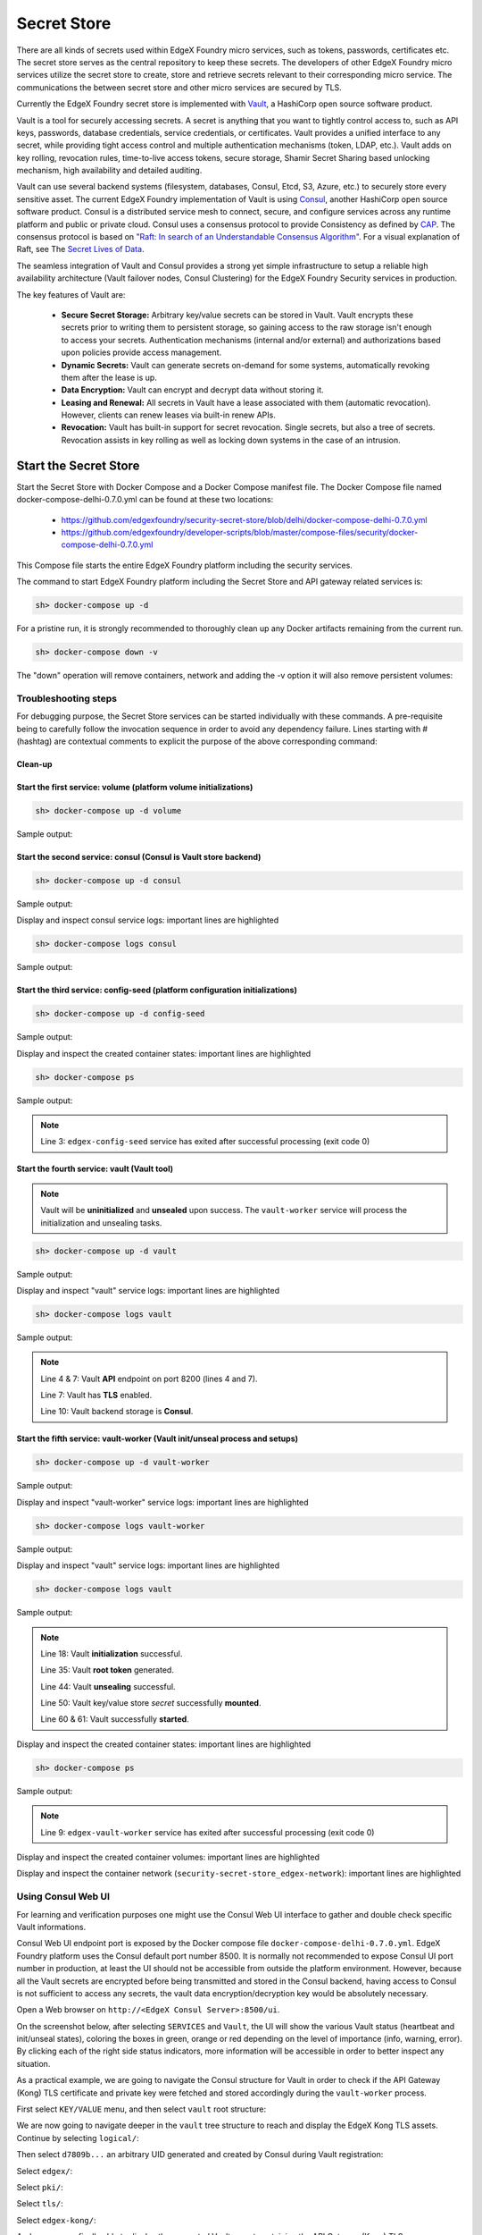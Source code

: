 ###################
Secret Store
###################

There are all kinds of secrets used within EdgeX Foundry micro services, such as tokens, passwords, certificates etc. The secret store serves as the central repository to keep these secrets. The developers of other EdgeX Foundry micro services utilize the secret store to create, store and retrieve secrets relevant to their corresponding micro service. The communications the between secret store and other micro services are secured by TLS. 

Currently the EdgeX Foundry secret store is implemented with `Vault <https://www.vaultproject.io/>`_, a HashiCorp open source software product.

Vault is a tool for securely accessing secrets. A secret is anything that you want to tightly control access to, such as API keys, passwords, database credentials, service credentials, or certificates. Vault provides a unified interface to any secret, while providing tight access control and multiple authentication mechanisms (token, LDAP, etc.). Vault adds on key rolling, revocation rules, time-to-live access tokens, secure storage, Shamir Secret Sharing based unlocking mechanism, high availability and detailed auditing.

Vault can use several backend systems (filesystem, databases, Consul, Etcd, S3, Azure, etc.) to securely store every sensitive asset. The current EdgeX Foundry implementation of Vault is using `Consul <https://www.consul.io/>`_, another HashiCorp open source software product. Consul is a distributed service mesh to connect, secure, and configure services across any runtime platform and public or private cloud. Consul uses a consensus protocol to provide Consistency as defined by `CAP <https://en.wikipedia.org/wiki/CAP_theorem>`_. The consensus protocol is based on `"Raft: In search of an Understandable Consensus Algorithm" <https://ramcloud.stanford.edu/wiki/download/attachments/11370504/raft.pdf>`_. For a visual explanation of Raft, see The `Secret Lives of Data <http://thesecretlivesofdata.com/raft>`_.

The seamless integration of Vault and Consul provides a strong yet simple infrastructure to setup a reliable high availability architecture (Vault failover nodes, Consul Clustering) for the EdgeX Foundry Security services in production. 

The key features of Vault are:

    * **Secure Secret Storage:** Arbitrary key/value secrets can be stored in Vault. Vault encrypts these secrets prior to writing them to persistent storage, so gaining access to the raw storage isn't enough to access your secrets. Authentication mechanisms (internal and/or external) and authorizations based upon policies provide access management. 

    * **Dynamic Secrets:** Vault can generate secrets on-demand for some systems, automatically revoking them after the lease is up.

    * **Data Encryption:** Vault can encrypt and decrypt data without storing it. 

    * **Leasing and Renewal:** All secrets in Vault have a lease associated with them (automatic revocation). However, clients can renew leases via built-in renew APIs.

    * **Revocation:** Vault has built-in support for secret revocation. Single secrets, but also a tree of secrets. Revocation assists in key rolling as well as locking down systems in the case of an intrusion.

======================
Start the Secret Store
======================

Start the Secret Store with Docker Compose and a Docker Compose manifest file. The Docker Compose file named docker-compose-delhi-0.7.0.yml can be found at these two locations:

    * https://github.com/edgexfoundry/security-secret-store/blob/delhi/docker-compose-delhi-0.7.0.yml
    * https://github.com/edgexfoundry/developer-scripts/blob/master/compose-files/security/docker-compose-delhi-0.7.0.yml

This Compose file starts the entire EdgeX Foundry platform including the security services. 

The command to start EdgeX Foundry platform including the Secret Store and API gateway related services is:

.. code-block:: shell

    sh> docker-compose up -d

For a pristine run, it is strongly recommended to thoroughly clean up any Docker artifacts remaining from the current run.

.. code-block:: shell

    sh> docker-compose down -v

The "down" operation will remove containers, network and adding the -v option it will also remove persistent volumes:

.. code-block:: shell
    :linenos:
    :emphasize-lines: 1,9,10

    Stopping edgex-vault       ... done
    Stopping edgex-core-consul ... done
    Stopping edgex-files       ... done
    Removing edgex-vault-worker ... done
    Removing edgex-vault        ... done
    Removing edgex-config-seed  ... done
    Removing edgex-core-consul  ... done
    Removing edgex-files        ... done
    Removing network security-secret-store_edgex-network
    Removing volume security-secret-store_db-data
    Removing volume security-secret-store_log-data
    Removing volume security-secret-store_consul-config
    Removing volume security-secret-store_consul-data
    Removing volume security-secret-store_vault-config
    Removing volume security-secret-store_vault-file
    Removing volume security-secret-store_vault-logs

Troubleshooting steps
---------------------

For debugging purpose, the Secret Store services can be started individually with these commands. A pre-requisite being to carefully follow the invocation sequence in order to avoid any dependency failure. Lines starting with # (hashtag) are contextual comments to explicit the purpose of the above corresponding command:

Clean-up
^^^^^^^^

.. code-block:: shell
    :linenos:
    :emphasize-lines: 4

    sh> cd <path-to-EdgeX-Foundry-Secret-Store>
    # <...>/security-secret-store/

    sh> docker-compose down -v

    sh> docker-compose ps
    # Check no previous container is running 

    sh> docker volume ls
    # Check and remove any previous persistent and/or unused volumes
    sh> docker volume prune
    sh> docker volume rm <volume-name>

    sh> docker network ls
    # Check and remove the previous EdgeX Foundry Docker network
    sh> docker network rm edgex-network

Start the first service: volume (platform volume initializations)
^^^^^^^^^^^^^^^^^^^^^^^^^^^^^^^^^^^^^^^^^^^^^^^^^^^^^^^^^^^^^^^^^

.. code-block:: shell

    sh> docker-compose up -d volume

Sample output:

.. code-block:: shell
    :linenos:
    :emphasize-lines: 1,9

    Creating network "security-secret-store_edgex-network" with driver "bridge"
    Creating volume "security-secret-store_db-data" with default driver
    Creating volume "security-secret-store_log-data" with default driver
    Creating volume "security-secret-store_consul-config" with default driver
    Creating volume "security-secret-store_consul-data" with default driver
    Creating volume "security-secret-store_vault-config" with default driver
    Creating volume "security-secret-store_vault-file" with default driver
    Creating volume "security-secret-store_vault-logs" with default driver
    Creating edgex-files ... done

Start the second service: consul (Consul is Vault store backend)
^^^^^^^^^^^^^^^^^^^^^^^^^^^^^^^^^^^^^^^^^^^^^^^^^^^^^^^^^^^^^^^^

.. code-block:: shell

    sh> docker-compose up -d consul

Sample output:

.. code-block:: shell
    :linenos:
    :emphasize-lines: 2

    edgex-files is up-to-date
    Creating edgex-core-consul ... done

Display and inspect consul service logs: important lines are highlighted

.. code-block:: shell

    sh> docker-compose logs consul

Sample output:

.. code-block:: none
    :linenos:
    :emphasize-lines: 6,32

    Attaching to edgex-core-consul
    edgex-core-consul  | ==> Starting Consul agent...
    edgex-core-consul  | ==> Consul agent running!
    edgex-core-consul  |            Version: 'v1.1.0'
    edgex-core-consul  |            Node ID: '371cbce6-02a8-65f6-ddea-6df5c40a4c50'
    edgex-core-consul  |          Node name: 'edgex-core-consul'
    edgex-core-consul  |         Datacenter: 'dc1' (Segment: '<all>')
    edgex-core-consul  |             Server: true (Bootstrap: false)
    edgex-core-consul  |        Client Addr: [0.0.0.0] (HTTP: 8500, HTTPS: -1, DNS: 8600)
    edgex-core-consul  |       Cluster Addr: 127.0.0.1 (LAN: 8301, WAN: 8302)
    edgex-core-consul  |            Encrypt: Gossip: false, TLS-Outgoing: false, TLS-Incoming: false
    edgex-core-consul  |
    edgex-core-consul  | ==> Log data will now stream in as it occurs:
    edgex-core-consul  |
    edgex-core-consul  |     2019/01/13 13:25:06 [DEBUG] agent: Using random ID "371cbce6-02a8-65f6-ddea-6df5c40a4c50" as node ID
    edgex-core-consul  |     2019/01/13 13:25:06 [INFO] raft: Initial configuration (index=1): [{Suffrage:Voter ID:371cbce6-02a8-65f6-ddea-6df5c40a4c50 Address:127.0.0.1:8300}]
    edgex-core-consul  |     2019/01/13 13:25:06 [INFO] raft: Node at 127.0.0.1:8300 [Follower] entering Follower state (Leader: "")
    edgex-core-consul  |     2019/01/13 13:25:06 [INFO] serf: EventMemberJoin: edgex-core-consul.dc1 127.0.0.1
    edgex-core-consul  |     2019/01/13 13:25:06 [INFO] serf: EventMemberJoin: edgex-core-consul 127.0.0.1
    edgex-core-consul  |     2019/01/13 13:25:06 [INFO] consul: Adding LAN server edgex-core-consul (Addr: tcp/127.0.0.1:8300) (DC: dc1)
    edgex-core-consul  |     2019/01/13 13:25:06 [INFO] consul: Handled member-join event for server "edgex-core-consul.dc1" in area "wan"
    edgex-core-consul  |     2019/01/13 13:25:06 [INFO] agent: Started DNS server 0.0.0.0:8600 (tcp)
    edgex-core-consul  |     2019/01/13 13:25:06 [INFO] agent: Started DNS server 0.0.0.0:8600 (udp)
    edgex-core-consul  |     2019/01/13 13:25:06 [INFO] agent: Started HTTP server on [::]:8500 (tcp)
    edgex-core-consul  |     2019/01/13 13:25:06 [INFO] agent: started state syncer
    edgex-core-consul  |     2019/01/13 13:25:06 [WARN] raft: Heartbeat timeout from "" reached, starting election
    edgex-core-consul  |     2019/01/13 13:25:06 [INFO] raft: Node at 127.0.0.1:8300 [Candidate] entering Candidate state in term 2
    edgex-core-consul  |     2019/01/13 13:25:06 [DEBUG] raft: Votes needed: 1
    edgex-core-consul  |     2019/01/13 13:25:06 [DEBUG] raft: Vote granted from 371cbce6-02a8-65f6-ddea-6df5c40a4c50 in term 2. Tally: 1
    edgex-core-consul  |     2019/01/13 13:25:06 [INFO] raft: Election won. Tally: 1
    edgex-core-consul  |     2019/01/13 13:25:06 [INFO] raft: Node at 127.0.0.1:8300 [Leader] entering Leader state
    edgex-core-consul  |     2019/01/13 13:25:06 [INFO] consul: cluster leadership acquired


Start the third service: config-seed (platform configuration initializations)
^^^^^^^^^^^^^^^^^^^^^^^^^^^^^^^^^^^^^^^^^^^^^^^^^^^^^^^^^^^^^^^^^^^^^^^^^^^^^

.. code-block:: shell

    sh> docker-compose up -d config-seed

Sample output:

.. code-block:: shell
    :linenos:
    :emphasize-lines: 3

    edgex-files is up-to-date
    edgex-core-consul is up-to-date
    Creating edgex-config-seed ... done

Display and inspect the created container states: important lines are highlighted

.. code-block:: shell

    sh> docker-compose ps

Sample output:

.. code-block:: none
    :linenos:
    :emphasize-lines: 3

        Name                     Command               State                                      Ports
    ---------------------------------------------------------------------------------------------------------------------------------------
    edgex-config-seed   /bin/sh -c /edgex/cmd/conf ...   Exit 0
    edgex-core-consul   docker-entrypoint.sh agent ...   Up       8300/tcp, 8301/tcp, 8301/udp, 8302/tcp, 8302/udp, 0.0.0.0:8400->8400/tcp,
                                                                0.0.0.0:8500->8500/tcp, 0.0.0.0:8600->8600/tcp, 8600/udp
    edgex-files         /bin/sh -c /usr/bin/tail - ...   Up


.. note::  Line 3: ``edgex-config-seed`` service has exited after successful processing (exit code 0)

Start the fourth service: vault (Vault tool)
^^^^^^^^^^^^^^^^^^^^^^^^^^^^^^^^^^^^^^^^^^^^

.. note:: Vault will be **uninitialized** and **unsealed** upon success. The ``vault-worker`` service will process the initialization and unsealing tasks.


.. code-block:: shell

    sh> docker-compose up -d vault

Sample output:

.. code-block:: shell
    :linenos:
    :emphasize-lines: 3

    edgex-files is up-to-date
    edgex-core-consul is up-to-date
    Creating edgex-vault ... done

Display and inspect "vault" service logs: important lines are highlighted

.. code-block:: shell

    sh> docker-compose logs vault

Sample output:

.. code-block:: none
    :linenos:
    :emphasize-lines: 4,7,10

    Attaching to edgex-vault
    edgex-vault        | ==> Vault server configuration:
    edgex-vault        |
    edgex-vault        |              Api Address: https://edgex-vault:8200
    edgex-vault        |                      Cgo: disabled
    edgex-vault        |          Cluster Address: https://edgex-vault:8201
    edgex-vault        |               Listener 1: tcp (addr: "edgex-vault:8200", cluster address: "edgex-vault:8201", tls: "enabled")
    edgex-vault        |                Log Level: info
    edgex-vault        |                    Mlock: supported: true, enabled: true
    edgex-vault        |                  Storage: consul (HA available)
    edgex-vault        |                  Version: Vault v0.10.2
    edgex-vault        |              Version Sha: 3ee0802ed08cb7f4046c2151ec4671a076b76166
    edgex-vault        |
    edgex-vault        | ==> Vault server started! Log data will stream in below:
    edgex-vault        |


.. note:: Line 4 & 7: Vault **API** endpoint on port 8200 (lines 4 and 7).

          Line 7: Vault has **TLS** enabled.

          Line 10: Vault backend storage is **Consul**.

Start the fifth service: vault-worker (Vault init/unseal process and setups)
^^^^^^^^^^^^^^^^^^^^^^^^^^^^^^^^^^^^^^^^^^^^^^^^^^^^^^^^^^^^^^^^^^^^^^^^^^^

.. code-block:: shell

    sh> docker-compose up -d vault-worker

Sample output:

.. code-block:: shell
    :linenos:
    :emphasize-lines: 4

    edgex-files is up-to-date
    edgex-core-consul is up-to-date
    edgex-vault is up-to-date
    Creating edgex-vault-worker ... done

Display and inspect "vault-worker" service logs: important lines are highlighted

.. code-block:: shell

    sh> docker-compose logs vault-worker

Sample output:

.. code-block:: none
    :linenos:
    :emphasize-lines: 4,5,19,23

    Attaching to edgex-vault-worker
    edgex-vault-worker | INFO: 2019/01/13 13:35:42 successful loading the rootCA cert.
    edgex-vault-worker | INFO: 2019/01/13 13:35:43 {"keys":["564b9444eebe28b393c21a4dca1e32835b7dc27f5da03b73d22b666cb20224a9"],"keys_base64":["VkuURO6+KLOTwhpNyh4yg1t9wn9doDtz0itmbLICJKk="],"recovery_keys":null,"recovery_keys_base64":null,"root_token":"01dbbae4-353a-8cdf-8189-4d50e5535a6f"}
    edgex-vault-worker | INFO: 2019/01/13 13:35:43 Vault has been initialized successfully.
    edgex-vault-worker | INFO: 2019/01/13 13:35:43 Vault has been unsealed successfully.
    edgex-vault-worker | INFO: 2019/01/13 13:35:48 Vault Health Check HTTP Status: 200 OK (StatusCode: 200)
    edgex-vault-worker | INFO: 2019/01/13 13:35:48 Verifying Admin policy file hash (SHA256).
    edgex-vault-worker | INFO: 2019/01/13 13:35:48 Vault policy file checksum (SHA256): 5ce8d58cf7d931735f6532742f677c109a91a263bcefe9aef73ab2a69f4b43d3
    edgex-vault-worker | INFO: 2019/01/13 13:35:48 Reading Admin policy file.
    edgex-vault-worker | INFO: 2019/01/13 13:35:48 Importing Vault Admin policy.
    edgex-vault-worker | INFO: 2019/01/13 13:35:48 Import Policy Successfull.
    edgex-vault-worker | INFO: 2019/01/13 13:35:48 Reading Kong policy file.
    edgex-vault-worker | INFO: 2019/01/13 13:35:48 Importing Vault Kong policy.
    edgex-vault-worker | INFO: 2019/01/13 13:35:48 Import Policy Successfull.
    edgex-vault-worker | INFO: 2019/01/13 13:35:48 Creating Vault Admin token.
    edgex-vault-worker | INFO: 2019/01/13 13:35:48 Create Token Successfull.
    edgex-vault-worker | INFO: 2019/01/13 13:35:48 Creating Vault Kong token.
    edgex-vault-worker | INFO: 2019/01/13 13:35:48 Create Token Successfull.
    edgex-vault-worker | INFO: 2019/01/13 13:35:48 Successful on reading certificate from v1/secret/edgex/pki/tls/edgex-kong.
    edgex-vault-worker | INFO: 2019/01/13 13:35:48 Cert&key are not in the secret store yet, will need to upload them.
    edgex-vault-worker | INFO: 2019/01/13 13:35:48 Load cert&key pair from volume successfully, now will upload to secret store.
    edgex-vault-worker | INFO: 2019/01/13 13:35:48 Trying to upload cert&key to secret store.
    edgex-vault-worker | INFO: 2019/01/13 13:35:48 Successful to add certificate to the secret store.


Display and inspect "vault" service logs: important lines are highlighted

.. code-block:: shell

    sh> docker-compose logs vault

Sample output:

.. code-block:: none
    :linenos:
    :emphasize-lines: 18,35,44,60,61

    Attaching to edgex-vault
    edgex-vault        | ==> Vault server configuration:
    edgex-vault        |
    edgex-vault        |              Api Address: https://edgex-vault:8200
    edgex-vault        |                      Cgo: disabled
    edgex-vault        |          Cluster Address: https://edgex-vault:8201
    edgex-vault        |               Listener 1: tcp (addr: "edgex-vault:8200", cluster address: "edgex-vault:8201", tls: enabled")
    edgex-vault        |                Log Level: info
    edgex-vault        |                    Mlock: supported: true, enabled: true
    edgex-vault        |                  Storage: consul (HA available)
    edgex-vault        |                  Version: Vault v0.10.2
    edgex-vault        |              Version Sha: 3ee0802ed08cb7f4046c2151ec4671a076b76166
    edgex-vault        |
    edgex-vault        | ==> Vault server started! Log data will stream in below:
    edgex-vault        |
    edgex-vault        | 2019-01-13T13:35:42.549Z [INFO ] core: security barrier not initialized
    edgex-vault        | 2019-01-13T13:35:42.551Z [INFO ] core: security barrier not initialized
    edgex-vault        | 2019-01-13T13:35:42.554Z [INFO ] core: security barrier initialized: shares=1 threshold=1
    edgex-vault        | 2019-01-13T13:35:42.575Z [INFO ] core: post-unseal setup starting
    edgex-vault        | 2019-01-13T13:35:42.583Z [INFO ] core: loaded wrapping token key
    edgex-vault        | 2019-01-13T13:35:42.583Z [INFO ] core: successfully setup plugin catalog: plugin-directory=
    edgex-vault        | 2019-01-13T13:35:42.584Z [INFO ] core: no mounts; adding default mount table
    edgex-vault        | 2019-01-13T13:35:42.585Z [INFO ] core: successfully mounted backend: type=kv path=secret/
    edgex-vault        | 2019-01-13T13:35:42.586Z [INFO ] core: successfully mounted backend: type=cubbyhole path=cubbyhole/
    edgex-vault        | 2019-01-13T13:35:42.586Z [INFO ] core: successfully mounted backend: type=system path=sys/
    edgex-vault        | 2019-01-13T13:35:42.586Z [INFO ] core: successfully mounted backend: type=identity path=identity/
    edgex-vault        | 2019-01-13T13:35:42.593Z [INFO ] core: restoring leases
    edgex-vault        | 2019-01-13T13:35:42.593Z [INFO ] rollback: starting rollback manager
    edgex-vault        | 2019-01-13T13:35:42.594Z [INFO ] expiration: lease restore complete
    edgex-vault        | 2019-01-13T13:35:42.596Z [INFO ] identity: entities restored
    edgex-vault        | 2019-01-13T13:35:42.597Z [INFO ] identity: groups restored
    edgex-vault        | 2019-01-13T13:35:42.597Z [INFO ] core: post-unseal setup complete
    edgex-vault        | 2019-01-13T13:35:42.597Z [INFO ] core: core/startClusterListener: starting listener: listener_address=172.19.0.4:8201
    edgex-vault        | 2019-01-13T13:35:42.597Z [INFO ] core: core/startClusterListener: serving cluster requests: cluster_listen_address=172.19.0.4:8201
    edgex-vault        | 2019-01-13T13:35:42.600Z [INFO ] core: root token generated
    edgex-vault        | 2019-01-13T13:35:42.600Z [INFO ] core: pre-seal teardown starting
    edgex-vault        | 2019-01-13T13:35:42.600Z [INFO ] core: stopping cluster listeners
    edgex-vault        | 2019-01-13T13:35:42.600Z [INFO ] core: shutting down forwarding rpc listeners
    edgex-vault        | 2019-01-13T13:35:42.600Z [INFO ] core: forwarding rpc listeners stopped
    edgex-vault        | 2019-01-13T13:35:43.099Z [INFO ] core: rpc listeners successfully shut down
    edgex-vault        | 2019-01-13T13:35:43.099Z [INFO ] core: cluster listeners successfully shut down
    edgex-vault        | 2019-01-13T13:35:43.100Z [INFO ] rollback: stopping rollback manager
    edgex-vault        | 2019-01-13T13:35:43.100Z [INFO ] core: pre-seal teardown complete
    edgex-vault        | 2019-01-13T13:35:43.105Z [INFO ] core: vault is unsealed
    edgex-vault        | 2019-01-13T13:35:43.105Z [INFO ] core: entering standby mode
    edgex-vault        | 2019-01-13T13:35:43.109Z [INFO ] core: acquired lock, enabling active operation
    edgex-vault        | 2019-01-13T13:35:43.134Z [INFO ] core: post-unseal setup starting
    edgex-vault        | 2019-01-13T13:35:43.135Z [INFO ] core: loaded wrapping token key
    edgex-vault        | 2019-01-13T13:35:43.135Z [INFO ] core: successfully setup plugin catalog: plugin-directory=
    edgex-vault        | 2019-01-13T13:35:43.137Z [INFO ] core: successfully mounted backend: type=kv path=secret/
    edgex-vault        | 2019-01-13T13:35:43.137Z [INFO ] core: successfully mounted backend: type=system path=sys/
    edgex-vault        | 2019-01-13T13:35:43.137Z [INFO ] core: successfully mounted backend: type=identity path=identity/
    edgex-vault        | 2019-01-13T13:35:43.137Z [INFO ] core: successfully mounted backend: type=cubbyhole path=cubbyhole/
    edgex-vault        | 2019-01-13T13:35:43.141Z [INFO ] core: restoring leases
    edgex-vault        | 2019-01-13T13:35:43.142Z [INFO ] rollback: starting rollback manager
    edgex-vault        | 2019-01-13T13:35:43.142Z [INFO ] expiration: lease restore complete
    edgex-vault        | 2019-01-13T13:35:43.143Z [INFO ] identity: entities restored
    edgex-vault        | 2019-01-13T13:35:43.143Z [INFO ] identity: groups restored
    edgex-vault        | 2019-01-13T13:35:43.144Z [INFO ] core: post-unseal setup complete
    edgex-vault        | 2019-01-13T13:35:43.144Z [INFO ] core: core/startClusterListener: starting listener: listener_address=172.19.0.4:8201
    edgex-vault        | 2019-01-13T13:35:43.144Z [INFO ] core: core/startClusterListener: serving cluster requests: cluster_listen_address=172.19.0.4:8201


.. note::  Line 18: Vault **initialization** successful.

           Line 35: Vault **root token** generated.

           Line 44: Vault **unsealing** successful.

           Line 50: Vault key/value store *secret* successfully **mounted**.

           Line 60 & 61: Vault successfully **started**.


Display and inspect the created container states: important lines are highlighted

.. code-block:: shell

    sh> docker-compose ps

Sample output:

.. code-block:: none
    :linenos:
    :emphasize-lines: 9

        Name                     Command               State                                     Ports
    ---------------------------------------------------------------------------------------------------------------------------------------
    edgex-config-seed    /bin/sh -c /edgex/cmd/conf ...   Exit 0
    edgex-core-consul    docker-entrypoint.sh agent ...   Up       8300/tcp, 8301/tcp, 8301/udp, 8302/tcp, 8302/udp,
                                                                0.0.0.0:8400->8400/tcp, 0.0.0.0:8500->8500/tcp, 0.0.0.0:8600->8600/tcp,
                                                                8600/udp
    edgex-files          /bin/sh -c /usr/bin/tail - ...   Up
    edgex-vault          docker-entrypoint.sh serve ...   Up       0.0.0.0:8200->8200/tcp
    edgex-vault-worker   ./edgex-vault-worker --ini ...   Exit 0


.. note::  Line 9: ``edgex-vault-worker`` service has exited after successful processing (exit code 0)

Display and inspect the created container volumes: important lines are highlighted

.. code-block:: shell
    :linenos:
    :emphasize-lines: 1

    sh> docker volume ls
    DRIVER              VOLUME NAME
    local               security-secret-store_consul-config
    local               security-secret-store_consul-data
    local               security-secret-store_db-data
    local               security-secret-store_log-data
    local               security-secret-store_vault-config
    local               security-secret-store_vault-file
    local               security-secret-store_vault-logs

Display and inspect the container network (``security-secret-store_edgex-network``): important lines are highlighted

.. code-block:: shell
    :linenos:
    :emphasize-lines: 1,6

    sh> docker network ls
    NETWORK ID          NAME                                  DRIVER              SCOPE
    63227826fbc7        bridge                                bridge              local
    60763abffde3        host                                  host                local
    1d236ab1dbbd        none                                  null                local
    0a7f7266d102        security-secret-store_edgex-network   bridge              local


Using Consul Web UI
-------------------

For learning and verification purposes one might use the Consul Web UI interface to gather and double check specific Vault informations.

Consul Web UI endpoint port is exposed by the Docker compose file ``docker-compose-delhi-0.7.0.yml``. EdgeX Foundry platform uses the Consul default port number 8500. It is normally not recommended to expose Consul UI port number in production, at least the UI should not be accessible from outside the platform environment. However, because all the Vault secrets are encrypted before being transmitted and stored in the Consul backend, having access to Consul is not sufficient to access any secrets, the vault data encryption/decryption key would be absolutely necessary. 

Open a Web browser on ``http://<EdgeX Consul Server>:8500/ui``.

On the screenshot below, after selecting ``SERVICES`` and ``Vault``, the UI will show the various Vault status (heartbeat and init/unseal states), coloring the boxes in green, orange or red depending on the level of importance (info, warning, error). By clicking each of the right side status indicators, more information will be accessible in order to better inspect any situation.

.. image:: EdgeX-UI-Consul-01.png

As a practical example, we are going to navigate the Consul structure for Vault in order to check if the API Gateway (Kong) TLS certificate and private key were fetched and stored accordingly during the ``vault-worker`` process. 

First select ``KEY/VALUE`` menu, and then select ``vault`` root structure:

.. image:: EdgeX-UI-Consul-02.png

We are now going to navigate deeper in the ``vault`` tree structure to reach and display the EdgeX Kong TLS assets. Continue by selecting ``logical/``:

.. image:: EdgeX-UI-Consul-03.png
    :width: 348px
    :align: center
    :height: 287px

Then select ``d7809b...`` an arbitrary UID generated and created by Consul during Vault registration:

.. image:: EdgeX-UI-Consul-04.png
    :width: 377px
    :align: center
    :height: 216px

Select ``edgex/``:

.. image:: EdgeX-UI-Consul-05.png
    :width: 419px
    :align: center
    :height: 228px

Select ``pki/``:

.. image:: EdgeX-UI-Consul-06.png
    :width: 417px
    :align: center
    :height: 222px

Select ``tls/``:

.. image:: EdgeX-UI-Consul-07.png
    :width: 418px
    :align: center
    :height: 237px

Select ``edgex-kong/``:

.. image:: EdgeX-UI-Consul-08.png
    :width: 423px
    :align: center
    :height: 233px

And we are now finally able to display the encrypted Vault secret containing the API Gateway (Kong) TLS server certificate and its corresponding private key. As you can see on the screenshot below the Vault key/value is encrypted and totally opaque to Consul, the Vault data encrytion key (DEK) would be necessary to decrypt these secrets. Each Vault secret is encrypted before being transmitted to Consul node(s). 

.. image:: EdgeX-UI-Consul-09.png


Shell Access to Consul Container and Using Consul CLI
-----------------------------------------------------

.. code-block:: json
    :linenos:
    :emphasize-lines: 5,9,12,14

    sh> docker exec -it -e PS1='\u@\h:\w \$ ' edgex-core-consul sh

    root@edgex-core-consul:/ # consul members
    Node               Address         Status  Type    Build  Protocol  DC   Segment
    edgex-core-consul  127.0.0.1:8301  alive   server  1.1.0  2         dc1  <all>

    root@edgex-core-consul:/ # consul catalog nodes
    Node               ID        Address    DC
    edgex-core-consul  e49af36a  127.0.0.1  dc1

    root@edgex-core-consul:/ # consul catalog services
    consul
    edgex-mongo
    vault

.. note::  Line 5: Shows the Consul node status ``alive`` (1 node in EdgeX default configuration).

           Line 9: Shows the Consul nodes (1 node in EdgeX default configuration).

           Lines 12-14: Show the Consul registered services.

============================
Configuring the Secret Store
============================

Vault server configuration is essentially concentrated in one JSON file named ``local.json``. This file was prepared during the Vault Docker image build process. In the eventuality of a change, the Vault server container should be accessed to then modify the JSON file. The absolute path being ``/vault/config/local.json``. To reload the new configuration simply send Vault PID a HUP signal to trigger a configuration reload. 

Sample Vault server configuration file:

.. code-block:: json
    :linenos:
    :emphasize-lines: 2,5,11,13

    listener "tcp" { 
    address = "edgex-vault:8200" 
    tls_disable = "0" 
    cluster_address = "edgex-vault:8201"
    tls_min_version = "tls12"
    tls_client_ca_file ="/vault/config/pki/EdgeXFoundryCA/EdgeXFoundryCA.pem"
    tls_cert_file ="/vault/config/pki/EdgeXFoundryCA/edgex-vault.pem"
    tls_key_file = "/vault/config/pki/EdgeXFoundryCA/edgex-vault.priv.key"
    }

    backend "consul" {
    path = "vault/"
    address = "edgex-core-consul:8500"
    scheme = "http"
    redirect_addr = "https://edgex-vault:8200"
    cluster_addr = "https://edgex-vault:8201"
    }

    default_lease_ttl = "168h"
    max_lease_ttl = "720h"

The ``listener`` clause refers to Vault server process (port, TLS and server name), the ``backend`` clause refers to the storage backend (i.e. Consul).

To modify this configuration file, execute a shell session in the running Vault container: 

.. code-block:: json
    :linenos:
    :emphasize-lines: 1

    sh> docker exec -it -e PS1='\u@\h:\w \$ ' -e VAULT_CAPATH='/vault/config/pki/EdgeXFoundryCA/EdgeXFoundryCA.pem' edgex-vault sh

    root@edgex-vault:/vault # ls -l
    total 12
    drwxr-xr-x    4 vault    vault         4096 Jan 13 13:34 config
    drwxr-xr-x    2 vault    vault         4096 Jun  7  2018 file
    drwxr-xr-x    2 vault    vault         4096 Jun  7  2018 logs

Pay attention to the ``VAULT_CAPATH`` environment variable passed to the session. This is necessary in order to run succesful Vault CLI command. Every Vault CLI command is a wrapper of the Vault HTTP API. The Vault server is configured with TLS using X.509 PKI materials generated and signed by a local self-signed CA (EdgeXFoundryCA). Therefore, in order for each Vault CLI command (or to that extent cURL commands) to verify the Vault server TLS certificate, the self-signing CA root certificate would have to be known by the CLI command interpreter. This ``VAULT_CAPATH`` variable is checked by every Vault CLI commands, alternatively each Vault CLI command can specify an option with the same certificate path if the variable is not set. 

The self-signed Root CA certificate path can be found in the Vault configuration file (see above local.json), with parameter ``tls_client_ca_file ="/vault/config/pki/EdgeXFoundryCA/EdgeXFoundryCA.pem"``.

The ``local.json`` configuration file can be read and modified within the running container:

.. code-block:: json
    :linenos:
    :emphasize-lines: 1

    root@edgex-vault:/vault # cat config/local.json
    listener "tcp" {
    address = "edgex-vault:8200"
    tls_disable = "0"
    cluster_address = "edgex-vault:8201"
    tls_min_version = "tls12"
    tls_client_ca_file ="/vault/config/pki/EdgeXFoundryCA/EdgeXFoundryCA.pem"
    tls_cert_file ="/vault/config/pki/EdgeXFoundryCA/edgex-vault.pem"
    tls_key_file = "/vault/config/pki/EdgeXFoundryCA/edgex-vault.priv.key"
    }

    backend "consul" {
    path = "vault/"
    address = "edgex-core-consul:8500"
    scheme = "http"
    redirect_addr = "https://edgex-vault:8200"
    cluster_addr = "https://edgex-vault:8201"
    }

    default_lease_ttl = "168h"
    max_lease_ttl = "720h"


A sample Vault CLI command to check Vault status:

.. code-block:: json
    :linenos:
    :emphasize-lines: 1

    root@edgex-vault:/vault # vault status
    Key             Value
    ---             -----
    Seal Type       shamir
    Sealed          false
    Total Shares    1
    Threshold       1
    Version         0.10.2
    Cluster Name    vault-cluster-57b3c4ed
    Cluster ID      fe6d18bf-fa9c-0d52-3278-bca0390af023
    HA Enabled      true
    HA Cluster      https://edgex-vault:8201
    HA Mode         active

All the X.509 PKI materials including the self-signing CA are located under ``/vault/config/pki/EdgeXFoundryCA``. 

.. code-block:: json
    :linenos:
    :emphasize-lines: 1

    root@edgex-vault:/vault # ls -l config/pki/EdgeXFoundryCA/
    total 24
    -rw-r--r--    1 vault    vault          956 Dec  5 14:05 EdgeXFoundryCA.pem
    -r--------    1 vault    vault          306 Dec  5 14:05 EdgeXFoundryCA.priv.key
    -rw-r--r--    1 vault    vault          989 Dec  5 14:05 edgex-kong.pem
    -rw-------    1 vault    vault          306 Dec  5 14:05 edgex-kong.priv.key
    -rw-r--r--    1 vault    vault         1001 Dec  5 14:05 edgex-vault.pem
    -rw-------    1 vault    vault          306 Dec  5 14:05 edgex-vault.priv.key

.. note::  Line 3: self-signing root CA certificate.

           Line 4: self-signing root CA private key.

           Line 5: API Gateway (Kong) TLS server certificate.

           Line 6: API Gateway (Kong) TLS server certificate private key.

           Line 7: Vault TLS server certificate.

           Line 8: Vault TLS server certificate private key.

The CA name (EdgeXFoundryCA) was defined by the `pkisetup <https://github.com/edgexfoundry/security-secret-store/tree/master/pkisetup>`_ tool during the Vault image build process. This tool is also responsible for all the TLS server configuration and creation tasks. 

If you are willing to change any of the Vault X.509 PKI assets or configuration parameters you will have to modify the `pkisetup-vault.json <https://github.com/edgexfoundry/security-secret-store/blob/master/pkisetup/pkisetup-vault.json>`_ file and rebuild a new Vault Docker image. 

Similarly to Vault, each EdgeX Foundry service having a TLS server certificate and private key had its X.509 PKI assets generated and signed during the Vault Docker image build process. Therefore, the API Gateway (Kong) configuration file named `pkisetup-kong.json <https://github.com/edgexfoundry/security-secret-store/blob/master/pkisetup/pkisetup-kong.json>`_ would have to be modified accordingly. A new Vault Docker image would have to be built.

The Vault `Dockerfile <https://github.com/edgexfoundry/security-secret-store/blob/master/Dockerfile.vault>`_ contains the ``pkisetup`` executions, see below for a corresponding excerpt (highlighted lines):

.. code-block:: json
    :linenos:
    :emphasize-lines: 7,9

    # Create assets folder (needed for unseal key/s, root token and tmp)
    # Run CA/Vault and Kong PKI/TLS setups and peform housekeeping tasks
    RUN mkdir /vault/config/assets && \
        chown -R vault:vault /vault && \
        chmod 644 /vault/config/local.json && \
        chmod 744 pkisetup* && \
        ./pkisetup --config pkisetup-vault.json && \
        echo "" && \
        ./pkisetup --config pkisetup-kong.json && \
        chown -R vault:vault /vault/config/pki && \
    rm -f /vault/pkisetup /vault/pkisetup-vault.json /vault/pkisetup-kong.json


EdgeX Foundry Docker environment implements a basic Vault/Consul architecture that does not provide high availability guaranties. Only one Consul server and one Vault server will be running. In a more sophisticated production environment it would be possible to build a reliable high availability infrastructure regarding Consul and Vault. To facilitate the setup of a minimal failover architecture the ``security-secret-store`` repository provides a sample folder named `Full-Architecture-Prototype <https://github.com/edgexfoundry/security-secret-store/tree/master/Full-Architecture-Prototype>`_ that contains necessary materials (scripts, helpers, configurations, etc.) to achieve that goal. 

These samples describe an architecture design with two Vault servers in failover mode (active/standby), using each one a Consul client, which subsequently connects to a Consul cluster of 3 nodes (minimal Raft concensus quorum). The Consul clients and servers (nodes) have redundant paths. 

======================
Using the Secret Store
======================

1st alternative: executing a shell session in the active Vault container to run Vault CLI commands.
---------------------------------------------------------------------------------------------------

See paragraph **Configuring the Secret Store** to have more details on the ``VAULT_CAPATH`` environment variable.

See HashiCorp Vault API documentation for further details on syntax and usage (https://www.vaultproject.io/api/).

Execute a shell session in the running Vault container:

.. code-block:: shell
    :linenos:
    :emphasize-lines: 7,9

    sh> docker exec -it -e PS1='\u@\h:\w \$ ' -e VAULT_CAPATH='/vault/config/pki/EdgeXFoundryCA/EdgeXFoundryCA.pem' edgex-vault sh

Locate the ``asssets`` folder, and the ``resp-init.json`` file:

.. code-block:: shell
    :linenos:
    :emphasize-lines: 5

    root@edgex-vault:/vault # ls -l config/assets/
    total 12
    -rw-r--r--    1 root     root           366 Jan 13 13:35 admin-token.json
    -rw-r--r--    1 root     root           365 Jan 13 13:35 kong-token.json
    -rw-r--r--    1 root     root           241 Jan 13 13:35 resp-init.json

Inspect the ``resp-init.json`` file to grab the Vault Root Token:

.. code-block:: shell
    :linenos:
    :emphasize-lines: 7

    root@edgex-vault:/vault # cat config/assets/resp-init.json
    {
    "keys":["564b9444eebe28b393c21a4dca1e32835b7dc27f5da03b73d22b666cb20224a9"],
    "keys_base64":["VkuURO6+KLOTwhpNyh4yg1t9wn9doDtz0itmbLICJKk="],
    "recovery_keys":null,
    "recovery_keys_base64":null,
    "root_token":"01dbbae4-353a-8cdf-8189-4d50e5535a6f"
    }

Login to Vault using Vault CLI and the gathered Root Token:

.. code-block:: shell
    :linenos:
    :emphasize-lines: 8,12

    root@edgex-vault:/vault # vault login 01dbbae4-353a-8cdf-8189-4d50e5535a6f
    Success! You are now authenticated. The token information displayed below
    is already stored in the token helper. You do NOT need to run "vault login"
    again. Future Vault requests will automatically use this token.

    Key                Value
    ---                -----
    token              01dbbae4-353a-8cdf-8189-4d50e5535a6f
    token_accessor     4d5eabf7-8710-81b1-b6a4-9ba17fdfdeb7
    token_duration     ∞
    token_renewable    false
    token_policies     [root]

Perform an introspection ``lookup`` on the current token login:

.. code-block:: shell
    :linenos:
    :emphasize-lines: 7,15,16

    root@edgex-vault:/vault # vault token lookup
    Key                 Value
    ---                 -----
    accessor            4d5eabf7-8710-81b1-b6a4-9ba17fdfdeb7
    creation_time       1547386542
    creation_ttl        0
    display_name        root
    entity_id           n/a
    expire_time         <nil>
    explicit_max_ttl    0
    id                  01dbbae4-353a-8cdf-8189-4d50e5535a6f
    meta                <nil>
    num_uses            0
    orphan              true
    path                auth/token/root
    policies            [root]
    ttl                 0

.. note:: Lines 9 & 10: the Root Token is the only token that has no expiration enforcement rules (Time to Live TTL counter).

Perform a check on the current token login to display the corresponding capabilities (policies):

.. code-block:: shell
    :linenos:
    :emphasize-lines: 2

    root@edgex-vault:/vault # vault token capabilities 01dbbae4-353a-8cdf-8189-4d50e5535a6f
    root

Perform a ``list`` request to display the currently mounted secret backends:

.. code-block:: shell
    :linenos:
    :emphasize-lines: 6

    root@edgex-vault:/vault # vault secrets list
    Path          Type         Accessor              Description
    ----          ----         --------              -----------
    cubbyhole/    cubbyhole    cubbyhole_ad070930    per-token private secret storage
    identity/     identity     identity_5397dc2f     identity store
    secret/       kv           kv_2362c227           key/value secret storage
    sys/          system       system_410e4276       system endpoints used for control, policy and debugging

.. note:: Line 5: EdgeX Foundry platform is using the Key/Value secret storage named ``secret``

Let's drill down into the ``secret`` k/v storage and walk through a predefined hierarchical tree structure (path).

.. note:: the ``pkisetup`` tool used during the Vault Docker image build process generates all the related X.509 TLS materials. The ``vault-worker`` service is storing each service materials into Vault using arbitrary paths, setting up access policies accordingly.

For example, the API Gateway (Kong) service X.509 TLS materials:

.. code-block:: shell
    :linenos:
    :emphasize-lines: 4,9,14,19

    root@edgex-vault:/vault # vault list secret
    Keys
    ----
    edgex/

    root@edgex-vault:/vault # vault list secret/edgex
    Keys
    ----
    pki/

    root@edgex-vault:/vault # vault list secret/edgex/pki
    Keys
    ----
    tls/

    root@edgex-vault:/vault # vault list secret/edgex/pki/tls
    Keys
    ----
    edgex-kong

Displaying the API gateway (Kong) service X.509 TLS materials (TLS certificate ``cert`` & corresponding private key ``key``):

.. code-block:: shell
    :linenos:
    :emphasize-lines: 5,22

    root@edgex-vault:/vault # vault read secret/edgex/pki/tls/edgex-kong
    Key                 Value
    ---                 -----
    refresh_interval    168h
    cert                -----BEGIN CERTIFICATE-----
    MIICrjCCAjWgAwIBAgIQDvZxhmU3nyG4cwXlQesMFDAKBggqhkjOPQQDAzB7MQsw
    CQYDVQQGEwJVUzELMAkGA1UECBMCQ0ExFjAUBgNVBAcTDVNhbiBGcmFuY2lzY28x
    FzAVBgNVBAoTDkVkZ2VYRm91bmRyeUNBMRUwEwYDVQQLEwxFZGdlWEZvdW5kcnkxt
    FzAVBgNVBAMTDkVkZ2VYRm91bmRyeUNBMB4XDTE4MTIwNTE0MDUyOFoXDTI4MTIw
    NTE0MDUyOFowazELMAkGA1UEBhMCVVMxCzAJBgNVBAgTAkNBMRYwFAYDVQQHEw1T
    YW4gRnJhbmNpc2NvMRMwEQYDVQQKEwplZGdleC1rb25nMQ0wCwYDVQQLEwRLb25n
    MRMwEQYDVQQDEwplZGdleC1rb25nMHYwEAYHKoZIzj0CAQYFK4EEACIDYgAE2dnb
    EboXET1TjzmWKFv3A0wklwNbs9t9JLT0ecpQr64a277UnTAQhgCv2e2/x9EP4eta
    gSlz5PCqdAykWW0URIEPSwUKWmx4x1DBwyUD2oDOPsFrywIVEC3DlqQAL6huo4GN
    MIGKMA4GA1UdDwEB/wQEAwIFoDATBgNVHSUEDDAKBggrBgEFBQcDATAMBgNVHRMB
    Af8EAjAAMB8GA1UdIwQYMBaAFFX63XbmPNpLceOJYyt2Y+LfW/gxMDQGA1UdEQQt
    MCuCCmVkZ2V4LWtvbmeCEGVkZ2V4LWtvbmcubG9jYWyBC2FkbWluQGxvY2FsMAoG
    CCqGSM49BAMDA2cAMGQCMCaH3sSKq6nlr6hBJx82wYEiK4slMbySiQZg5mLcwrsQ
    tIPGcQ2lgBdQYzI3ymOS5gIwNhpQmo/p3hkoFzA4rxIAZx/GUgZan51JlXW0rpgz
    4HerRLe55EmvF10mF7VCGOXe
    -----END CERTIFICATE-----
    key                 -----BEGIN PRIVATE KEY-----
    MIG2AgEAMBAGByqGSM49AgEGBSuBBAAiBIGeMIGbAgEBBDC6BRUXqkJbey765+8b
    Oib2qG/jbai2rzp0+NQyJv4ijAyYjJlxhVGggZqPPBy8baqhZANiAATZ2dsRuhcR
    PVOPOZYoW/cDTCSXA1uz230ktPR5ylCvrhrbvtSdMBCGAK/Z7b/H0Q/h61qBKXPk
    8Kp0DKRZbRREgQ9LBQpabHjHUMHDJQPagM4+wWvLAhUQLcOWpAAvqG4=
    -----END PRIVATE KEY-----

.. note:: These two key values are in PEM format.

2nd alternative: using the Vault Web UI.
----------------------------------------

Open a browser session on ``https://<EdgeX Vault Server>:8200``, accept the self-signed TLS server certificate and sign-in with the Root Token (see above **1st alternative** to learn how to fetch this token):

.. image:: EdgeX-UI-Vault-01.png
    :width: 606px
    :align: center
    :height: 504px

Upper left corner of the current Vault UI session, the sign-out menu displaying the current token name:

.. image:: EdgeX-UI-Vault-02.png
    :width: 275px
    :align: center
    :height: 156px

Select the Vault secret backend:

.. image:: EdgeX-UI-Vault-03.png
    :align: center

Navigate the API Gateway (Kong) service X.509 TLS materials path (edgex/pki/tls/edgex-kong):

.. image:: EdgeX-UI-Vault-04.png
    :align: center

The Vault UI also allows entering Vault CLI commands (see above **1st alternative**) using an embedded console:

.. image:: EdgeX-UI-Vault-05.png
    :align: center


3rd alternative: directly using the Vault HTTP API with cURL commands.
----------------------------------------------------------------------

See paragraph **Configuring the Secret Store** to have more details on the ``--cacert`` option (identical purpose as the ``VAULT_CAPATH`` environment variable for Vault CLI).

See paragraph **Using the Secret Store** to have more details on gathering the Vault Root Token (ref: ``/vault/config/assets/resp-init.json``).

See HashiCorp Vault API documentation for further details on syntax and usage (https://www.vaultproject.io/api/).

Displaying (GET) the API gateway (Kong) service X.509 TLS materials (TLS certificate cert & corresponding private key key):

.. code-block:: shell
    :linenos:
    :emphasize-lines: 1,3,5

    curl -s --cacert /vault/config/pki/EdgeXFoundryCA/EdgeXFoundryCA.pem \
        --location \
        --header "X-Vault-Token: 01dbbae4-353a-8cdf-8189-4d50e5535a6f" \
        --request GET \
        https://edgex-vault:8200/v1/secret/edgex/pki/tls/edgex-kong | jq

.. note:: Line 2: the ``--location`` option allows following a redirection (necessary when using a Vault cluster)

          Line 5: the Vault API path prefix ``/v1/secret`` and the API Gateway X.509 TLS materials k/v ``/edgex/pki/tls/edgex-kong``.

          Line 5: the ``jq`` tool is a lightweight and flexible command-line JSON processor (https://stedolan.github.io/jq/) allowing JSON pretty printing in the terminal.

Sample JSON returned:

.. code-block:: json
    :linenos:
    :emphasize-lines: 7,8

    {
    "request_id": "eaa80a1b-0d31-8d11-6ce1-8d9aa3ac6a19",
    "lease_id": "",
    "renewable": false,
    "lease_duration": 604800,
    "data": {
        "cert": "-----BEGIN CERTIFICATE-----\nMIICrjCCAjWgAwIBAgIQDvZxhmU3nyG4cwXlQesMFDAKBggqhkjOPQQDAzB7MQsw\nCQYDVQQGEwJVUzELMAkGA1UECBMCQ0ExFjAUBgNVBAcTDVNhbiBGcmFuY2lzY28x\nFzAVBgNVBAoTDkVkZ2VYRm91bmRyeUNBMRUwEwYDVQQLEwxFZGdlWEZvdW5kcnkx\nFzAVBgNVBAMTDkVkZ2VYRm91bmRyeUNBMB4XDTE4MTIwNTE0MDUyOFoXDTI4MTIw\nNTE0MDUyOFowazELMAkGA1UEBhMCVVMxCzAJBgNVBAgTAkNBMRYwFAYDVQQHEw1T\nYW4gRnJhbmNpc2NvMRMwEQYDVQQKEwplZGdleC1rb25nMQ0wCwYDVQQLEwRLb25n\nMRMwEQYDVQQDEwplZGdleC1rb25nMHYwEAYHKoZIzj0CAQYFK4EEACIDYgAE2dnb\nEboXET1TjzmWKFv3A0wklwNbs9t9JLT0ecpQr64a277UnTAQhgCv2e2/x9EP4eta\ngSlz5PCqdAykWW0URIEPSwUKWmx4x1DBwyUD2oDOPsFrywIVEC3DlqQAL6huo4GN\nMIGKMA4GA1UdDwEB/wQEAwIFoDATBgNVHSUEDDAKBggrBgEFBQcDATAMBgNVHRMB\nAf8EAjAAMB8GA1UdIwQYMBaAFFX63XbmPNpLceOJYyt2Y+LfW/gxMDQGA1UdEQQt\nMCuCCmVkZ2V4LWtvbmeCEGVkZ2V4LWtvbmcubG9jYWyBC2FkbWluQGxvY2FsMAoG\nCCqGSM49BAMDA2cAMGQCMCaH3sSKq6nlr6hBJx82wYEiK4slMbySiQZg5mLcwrsQ\ntIPGcQ2lgBdQYzI3ymOS5gIwNhpQmo/p3hkoFzA4rxIAZx/GUgZan51JlXW0rpgz\n4HerRLe55EmvF10mF7VCGOXe\n-----END CERTIFICATE-----\n",
        "key": "-----BEGIN PRIVATE KEY-----\nMIG2AgEAMBAGByqGSM49AgEGBSuBBAAiBIGeMIGbAgEBBDC6BRUXqkJbey765+8b\nOib2qG/jbai2rzp0+NQyJv4ijAyYjJlxhVGggZqPPBy8baqhZANiAATZ2dsRuhcR\nPVOPOZYoW/cDTCSXA1uz230ktPR5ylCvrhrbvtSdMBCGAK/Z7b/H0Q/h61qBKXPk\n8Kp0DKRZbRREgQ9LBQpabHjHUMHDJQPagM4+wWvLAhUQLcOWpAAvqG4=\n-----END PRIVATE KEY-----\n"
    },
    "wrap_info": null,
    "warnings": null,
    "auth": null
    }

.. note:: Lines 7 & 8: the two key values (TLS certificate ``cert`` & corresponding private key ``key``) are in PEM format (https://tools.ietf.org/html/rfc1421).

Displaying (LIST) the root key path in the Vault ``secret`` backend for the EdgeX Foudry platform (``edgex``):

.. code-block:: shell
    :linenos:
    :emphasize-lines: 1,3,5

    curl -s --cacert /vault/config/pki/EdgeXFoundryCA/EdgeXFoundryCA.pem \
        --location \
        --header "X-Vault-Token: 01dbbae4-353a-8cdf-8189-4d50e5535a6f" \
        --request LIST \
        https://edgex-vault:8200/v1/secret | jq

Sample JSON returned:

.. code-block:: json
    :linenos:
    :emphasize-lines: 7,8

    {
    "request_id": "0e0ea024-176d-21b3-73cb-99f17729b230",
    "lease_id": "",
    "renewable": false,
    "lease_duration": 0,
    "data": {
        "keys": [
        "edgex/"
        ]
    },
    "wrap_info": null,
    "warnings": null,
    "auth": null
    }

Displaying (GET) the Vault seal status (``API path: /v1/sys/seal-status``): 

.. code-block:: shell
    :linenos:
    :emphasize-lines: 1,3,5

    curl -s --cacert /vault/config/pki/EdgeXFoundryCA/EdgeXFoundryCA.pem \
        --location \
        --header "X-Vault-Token: 01dbbae4-353a-8cdf-8189-4d50e5535a6f" \
        --request GET \
        https://edgex-vault:8200/v1/sys/seal-status | jq

Sample JSON returned:

.. code-block:: json
    :linenos:
    :emphasize-lines: 3,4,5

    {
    "type": "shamir",
    "sealed": false,
    "t": 1,
    "n": 1,
    "progress": 0,
    "nonce": "",
    "version": "0.10.2",
    "cluster_name": "vault-cluster-57b3c4ed",
    "cluster_id": "fe6d18bf-fa9c-0d52-3278-bca0390af023"
    }

.. note:: Line 3: Vault is **unsealed** therefore available and ready for requests.

          Line 4 & 5: Vault Shamir Secret Sharing default configuration for EdgeX Foundry: 1 share with threshold 1 (no sharding). 